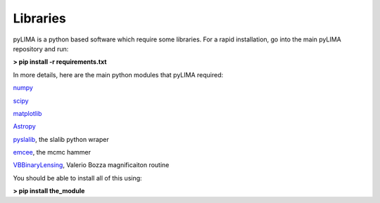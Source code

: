 Libraries
=========


pyLIMA is a python based software which require some libraries. For a rapid installation, go into the main pyLIMA repository and run:

**> pip install -r requirements.txt**


In more details, here are the main python modules that pyLIMA required:

`numpy <http://www.numpy.org/>`_

`scipy <http://www.scipy.org/install.html>`_

`matplotlib <http://matplotlib.org/>`_

`Astropy <http://www.astropy.org/>`_

`pyslalib <https://github.com/scottransom/pyslalib>`_, the slalib python wraper

`emcee <http://dan.iel.fm/emcee/current/>`_, the mcmc hammer

`VBBinaryLensing <https://github.com/valboz/VBBinaryLensing>`_, Valerio Bozza magnificaiton routine

You should be able to install all of this using: 

**> pip install the_module**


